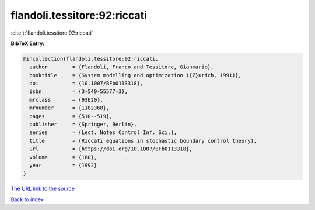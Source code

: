 flandoli.tessitore:92:riccati
=============================

:cite:t:`flandoli.tessitore:92:riccati`

**BibTeX Entry:**

.. code-block:: bibtex

   @incollection{flandoli.tessitore:92:riccati,
     author        = {Flandoli, Franco and Tessitore, Gianmario},
     booktitle     = {System modelling and optimization ({Z}urich, 1991)},
     doi           = {10.1007/BFb0113318},
     isbn          = {3-540-55577-3},
     mrclass       = {93E20},
     mrnumber      = {1182368},
     pages         = {510--519},
     publisher     = {Springer, Berlin},
     series        = {Lect. Notes Control Inf. Sci.},
     title         = {Riccati equations in stochastic boundary control theory},
     url           = {https://doi.org/10.1007/BFb0113318},
     volume        = {180},
     year          = {1992}
   }

`The URL link to the source <https://doi.org/10.1007/BFb0113318>`__


`Back to index <../By-Cite-Keys.html>`__
